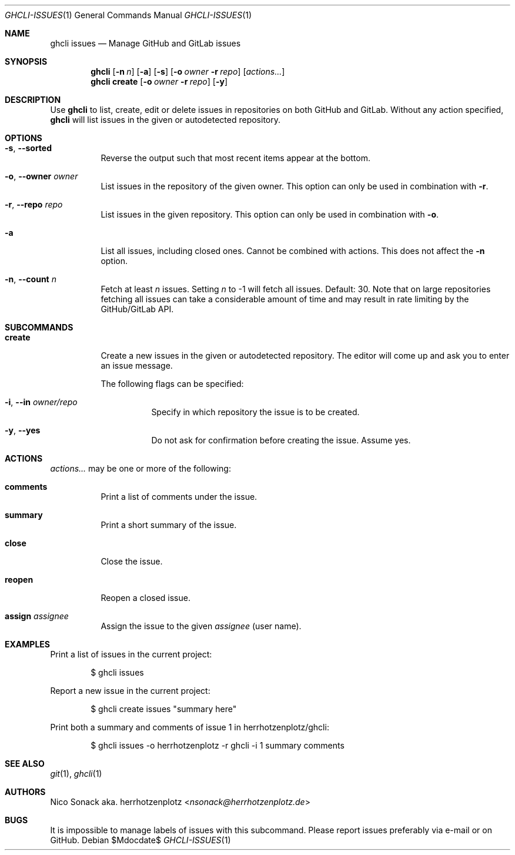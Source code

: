 .Dd $Mdocdate$
.Dt GHCLI-ISSUES 1
.Os
.Sh NAME
.Nm ghcli issues
.Nd Manage GitHub and GitLab issues
.Sh SYNOPSIS
.Nm
.Op Fl n Ar n
.Op Fl a
.Op Fl s
.Op Fl o Ar owner Fl r Ar repo
.Op Ar actions...
.Nm
.Cm create
.Op Fl o Ar owner Fl r Ar repo
.Op Fl y
.Sh DESCRIPTION
Use
.Nm
to list, create, edit or delete issues in repositories on both GitHub
and GitLab. Without any action specified,
.Nm
will list issues in the given or autodetected repository.
.Sh OPTIONS
.Bl -tag -width indent
.It Fl s , -sorted
Reverse the output such that most recent items appear at the bottom.
.It Fl o , -owner Ar owner
List issues in the repository of the given owner. This option can only
be used in combination with
.Fl r .
.It Fl r , -repo Ar repo
List issues in the given repository. This option can only be used in
combination with
.Fl o .
.It Fl a
List all issues, including closed ones. Cannot be combined with
actions. This does not affect the
.Fl n
option.
.It Fl n , -count Ar n
Fetch at least
.Ar n
issues. Setting
.Ar n
to -1 will fetch all issues. Default: 30. Note that
on large repositories fetching all issues can take a considerable
amount of time and may result in rate limiting by the GitHub/GitLab API.
.El

.Sh SUBCOMMANDS
.Bl -tag -width indent
.It Cm create
Create a new issues in the given or autodetected repository. The
editor will come up and ask you to enter an issue message.

The following flags can be specified:
.Bl -tag -width indent
.It Fl i , -in Ar owner/repo
Specify in which repository the issue is to be created.
.It Fl y , -yes
Do not ask for confirmation before creating the issue. Assume yes.
.El
.El
.Sh ACTIONS
.Ar actions...
may be one or more of the following:
.Bl -tag -width indent
.It Cm comments
Print a list of comments under the issue.
.It Cm summary
Print a short summary of the issue.
.It Cm close
Close the issue.
.It Cm reopen
Reopen a closed issue.
.It Cm assign Ar assignee
Assign the issue to the given
.Ar assignee
(user name).
.El
.Sh EXAMPLES
Print a list of issues in the current project:
.Bd -literal -offset indent
$ ghcli issues
.Ed

Report a new issue in the current project:
.Bd -literal -offset indent
$ ghcli create issues "summary here"
.Ed

Print both a summary and comments of issue 1 in herrhotzenplotz/ghcli:
.Bd -literal -offset indent
$ ghcli issues -o herrhotzenplotz -r ghcli -i 1 summary comments
.Ed
.Sh SEE ALSO
.Xr git 1 ,
.Xr ghcli 1
.Sh AUTHORS
.An Nico Sonack aka. herrhotzenplotz Aq Mt nsonack@herrhotzenplotz.de
.Sh BUGS
It is impossible to manage labels of issues with this subcommand.
Please report issues preferably via e-mail or on GitHub.
